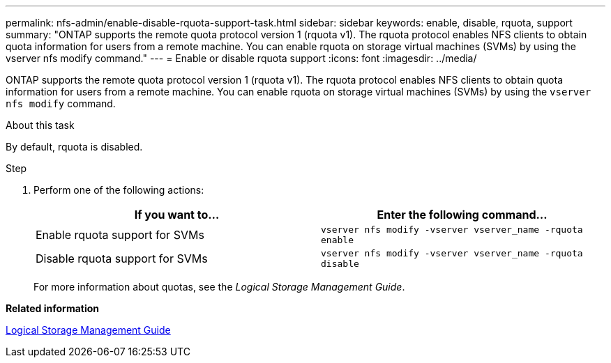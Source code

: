 ---
permalink: nfs-admin/enable-disable-rquota-support-task.html
sidebar: sidebar
keywords: enable, disable, rquota, support
summary: "ONTAP supports the remote quota protocol version 1 (rquota v1). The rquota protocol enables NFS clients to obtain quota information for users from a remote machine. You can enable rquota on storage virtual machines (SVMs) by using the vserver nfs modify command."
---
= Enable or disable rquota support
:icons: font
:imagesdir: ../media/

[.lead]
ONTAP supports the remote quota protocol version 1 (rquota v1). The rquota protocol enables NFS clients to obtain quota information for users from a remote machine. You can enable rquota on storage virtual machines (SVMs) by using the `vserver nfs modify` command.

.About this task

By default, rquota is disabled.

.Step

. Perform one of the following actions:
+
[cols="2*",options="header"]
|===
| If you want to...| Enter the following command...
a|
Enable rquota support for SVMs
a|
`vserver nfs modify -vserver vserver_name -rquota enable`
a|
Disable rquota support for SVMs
a|
`vserver nfs modify -vserver vserver_name -rquota disable`
|===
For more information about quotas, see the _Logical Storage Management Guide_.

*Related information*

https://docs.netapp.com/us-en/ontap/volumes/index.html[Logical Storage Management Guide]
